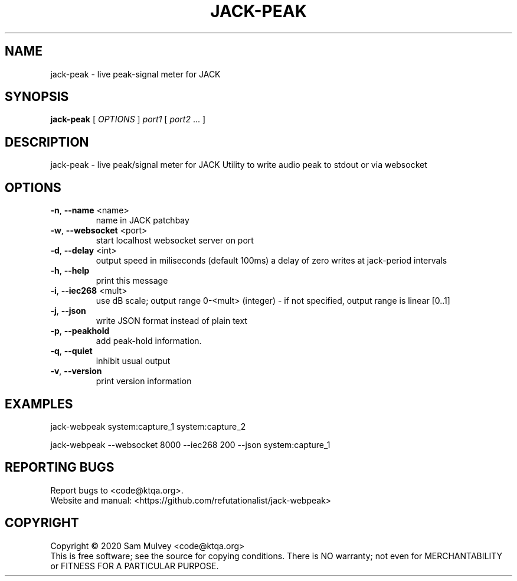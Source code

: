 .\" DO NOT MODIFY THIS FILE!  It was generated by help2man 1.47.15.
.TH JACK-PEAK "1" "May 2020" "jack-peak 0.8" "User Commands"
.SH NAME
jack-peak \- live peak-signal meter for JACK
.SH SYNOPSIS
.B jack-peak
[ \fI\,OPTIONS \/\fR] \fI\,port1 \/\fR[ \fI\,port2 \/\fR... ]
.SH DESCRIPTION
jack\-peak \- live peak/signal meter for JACK
Utility to write audio peak to stdout or via websocket
.SH OPTIONS
.TP
\fB\-n\fR, \fB\-\-name\fR <name>
name in JACK patchbay
.TP
\fB\-w\fR, \fB\-\-websocket\fR <port>
start localhost websocket server on port
.TP
\fB\-d\fR, \fB\-\-delay\fR <int>
output speed in miliseconds (default 100ms)
a delay of zero writes at jack\-period intervals
.TP
\fB\-h\fR, \fB\-\-help\fR
print this message
.TP
\fB\-i\fR, \fB\-\-iec268\fR <mult>
use dB scale; output range 0\-<mult> (integer)
\- if not specified, output range is linear [0..1]
.TP
\fB\-j\fR, \fB\-\-json\fR
write JSON format instead of plain text
.TP
\fB\-p\fR, \fB\-\-peakhold\fR
add peak\-hold information.
.TP
\fB\-q\fR, \fB\-\-quiet\fR
inhibit usual output
.TP
\fB\-v\fR, \fB\-\-version\fR
print version information
.SH EXAMPLES
jack\-webpeak system:capture_1 system:capture_2
.PP
jack\-webpeak \-\-websocket 8000 \-\-iec268 200 \-\-json  system:capture_1
.SH "REPORTING BUGS"
Report bugs to <code@ktqa.org>.
.br
Website and manual: <https://github.com/refutationalist/jack\-webpeak>
.SH COPYRIGHT
Copyright \(co 2020 Sam Mulvey <code@ktqa.org>
.br
This is free software; see the source for copying conditions.  There is NO
warranty; not even for MERCHANTABILITY or FITNESS FOR A PARTICULAR PURPOSE.
